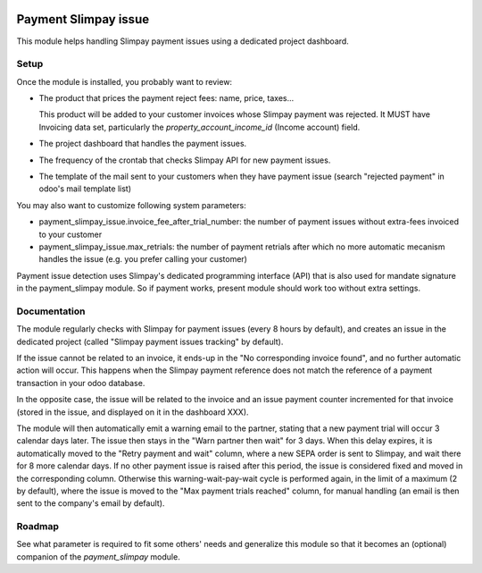 .. image:: https://img.shields.io/badge/license-AGPL--3-blue.png
   :target: https://www.gnu.org/licenses/agpl
   :alt: License: AGPL-3

=======================
 Payment Slimpay issue
=======================

This module helps handling Slimpay payment issues using a dedicated
project dashboard.


Setup
=====

Once the module is installed, you probably want to review:

- The product that prices the payment reject fees: name, price, taxes...

  This product will be added to your customer invoices whose Slimpay
  payment was rejected. It MUST have Invoicing data set, particularly
  the `property_account_income_id` (Income account) field.

- The project dashboard that handles the payment issues.

- The frequency of the crontab that checks Slimpay API for new payment
  issues.

- The template of the mail sent to your customers when they have
  payment issue (search "rejected payment" in odoo's mail template
  list)

You may also want to customize following system parameters:

- payment_slimpay_issue.invoice_fee_after_trial_number: the number of
  payment issues without extra-fees invoiced to your customer

- payment_slimpay_issue.max_retrials: the number of payment retrials
  after which no more automatic mecanism handles the issue (e.g. you
  prefer calling your customer)

Payment issue detection uses Slimpay's dedicated programming interface
(API) that is also used for mandate signature in the payment_slimpay
module. So if payment works, present module should work too without
extra settings.

Documentation
=============

The module regularly checks with Slimpay for payment issues (every 8
hours by default), and creates an issue in the dedicated project
(called "Slimpay payment issues tracking" by default).

If the issue cannot be related to an invoice, it ends-up in the "No
corresponding invoice found", and no further automatic action will
occur. This happens when the Slimpay payment reference does not match
the reference of a payment transaction in your odoo database.

In the opposite case, the issue will be related to the invoice and an
issue payment counter incremented for that invoice (stored in the
issue, and displayed on it in the dashboard XXX).

The module will then automatically emit a warning email to the
partner, stating that a new payment trial will occur 3 calendar days
later. The issue then stays in the "Warn partner then wait" for 3
days. When this delay expires, it is automatically moved to the "Retry
payment and wait" column, where a new SEPA order is sent to Slimpay,
and wait there for 8 more calendar days. If no other payment issue is
raised after this period, the issue is considered fixed and moved in
the corresponding column. Otherwise this warning-wait-pay-wait cycle
is performed again, in the limit of a maximum (2 by default), where
the issue is moved to the "Max payment trials reached" column, for
manual handling (an email is then sent to the company's email by
default).


Roadmap
=======

See what parameter is required to fit some others' needs and
generalize this module so that it becomes an (optional) companion of
the `payment_slimpay` module.

